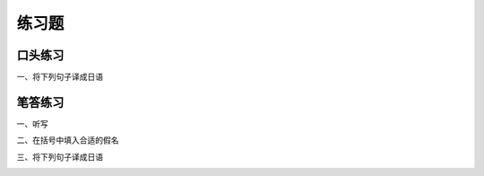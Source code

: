练习题
==============================

口头练习
-----------------------------

一、将下列句子译成日语


.. image:: img/chap14-q1.png


笔答练习
-----------------------------

一、听写


.. image:: img/chap14-q2.png


二、在括号中填入合适的假名

.. image:: img/chap14-q3.png


三、将下列句子译成日语


.. image:: img/chap14-q4.png


